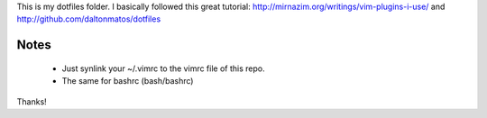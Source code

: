 This is my dotfiles folder. I basically followed this great tutorial: http://mirnazim.org/writings/vim-plugins-i-use/
and http://github.com/daltonmatos/dotfiles

Notes
-----

 * Just synlink your ~/.vimrc to the vimrc file of this repo.
 * The same for bashrc (bash/bashrc)


Thanks!
